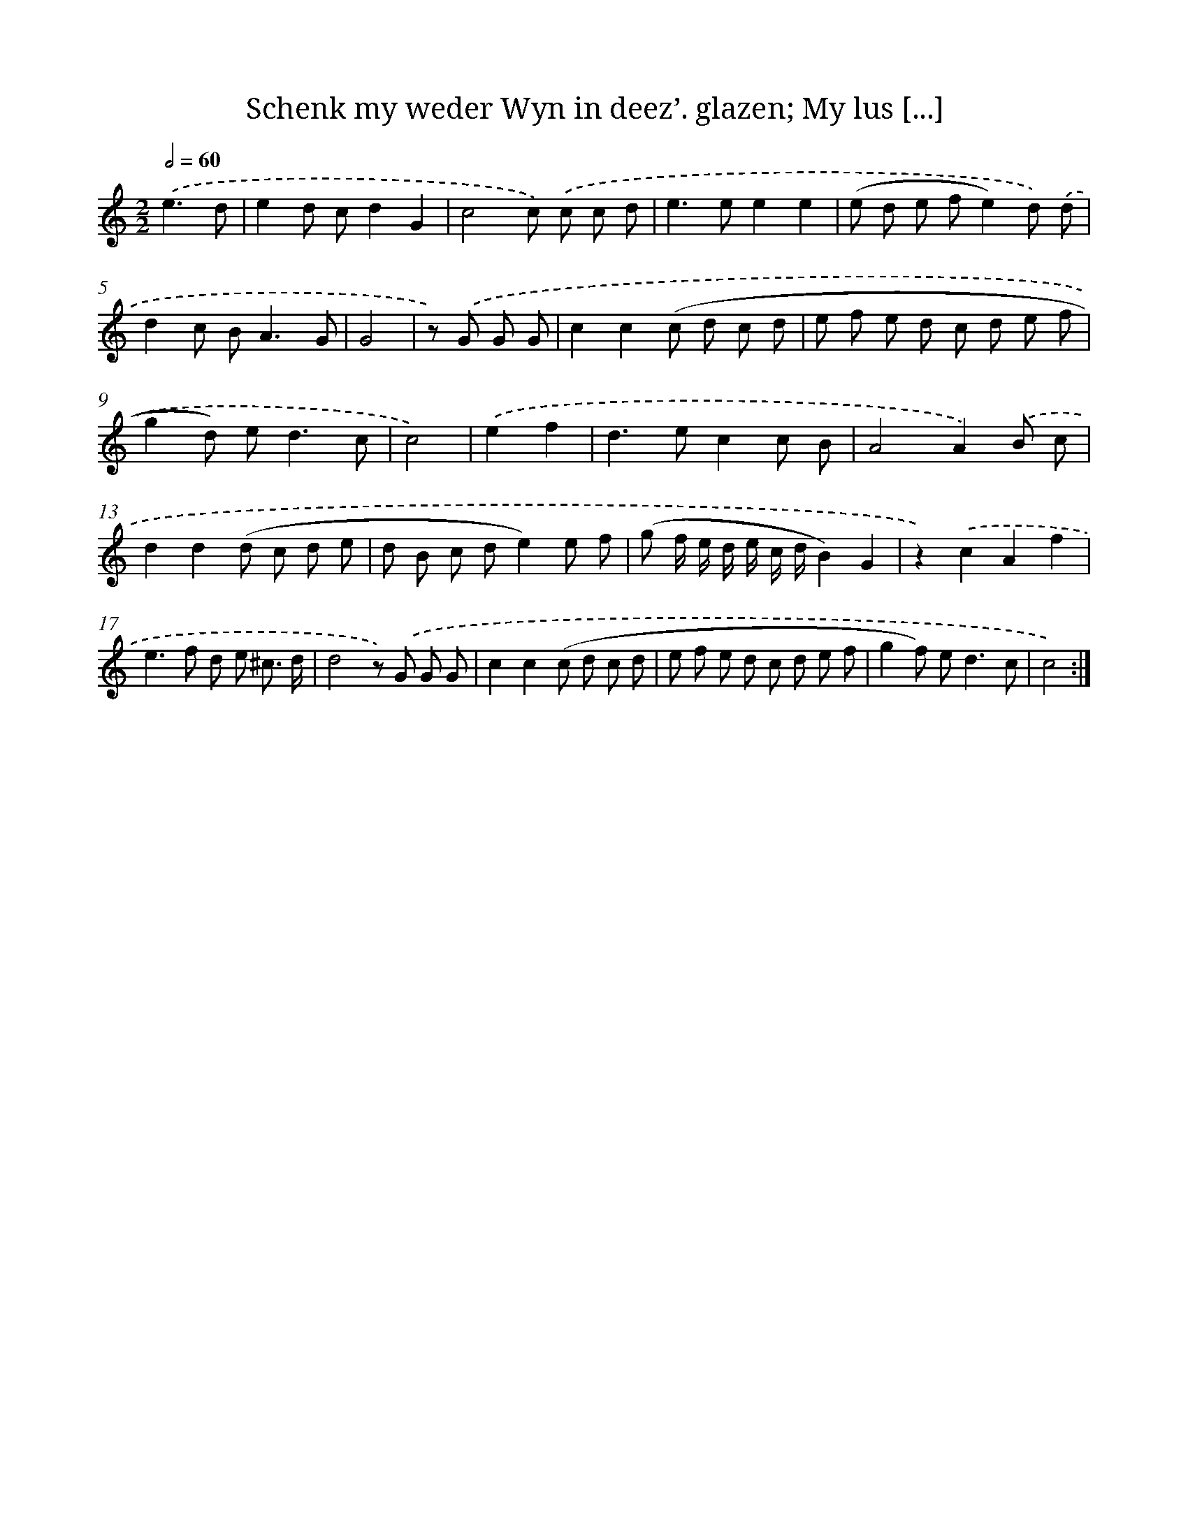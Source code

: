 X: 16213
T: Schenk my weder Wyn in deez’. glazen; My lus [...]
%%abc-version 2.0
%%abcx-abcm2ps-target-version 5.9.1 (29 Sep 2008)
%%abc-creator hum2abc beta
%%abcx-conversion-date 2018/11/01 14:38:01
%%humdrum-veritas 712691996
%%humdrum-veritas-data 28303740
%%continueall 1
%%barnumbers 0
L: 1/8
M: 2/2
Q: 1/2=60
K: C clef=treble
.('e3d [I:setbarnb 1]|
e2d cd2G2 |
c4c) .('c c d |
e2>e2e2e2 |
(e d e fe2)d) .('d |
d2c B2<A2G |
G4 |
z) .('G G G [I:setbarnb 7]|
c2c2(c d c d |
e f e d c d e f |
g2d) e2<d2c |
c4) |
.('e2f2 [I:setbarnb 11]|
d2>e2c2c B |
A4A2).('B c |
d2d2(d c d e |
d B c de2)e f |
(g f/ e/ d/ e/ c/ d/B2)G2 |
z2).('c2A2f2 |
e2>f2 d e ^c3/ d/ |
d4z) .('G G G |
c2c2(c d c d |
e f e d c d e f |
g2f) e2<d2c |
c4) :|]
